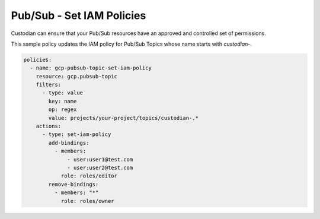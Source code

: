 Pub/Sub - Set IAM Policies
==========================

Custodian can ensure that your Pub/Sub resources have an approved and controlled set of permissions.

This sample policy updates the IAM policy for Pub/Sub Topics whose name starts with `custodian-`.

.. code-block:: yaml

    policies:
      - name: gcp-pubsub-topic-set-iam-policy
        resource: gcp.pubsub-topic
        filters:
          - type: value
            key: name
            op: regex
            value: projects/your-project/topics/custodian-.*
        actions:
          - type: set-iam-policy
            add-bindings:
              - members:
                  - user:user1@test.com
                  - user:user2@test.com
                role: roles/editor
            remove-bindings:
              - members: "*"
                role: roles/owner

